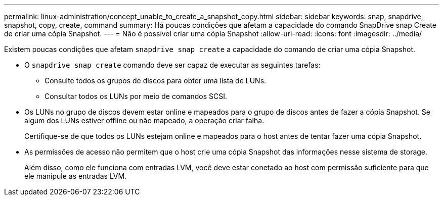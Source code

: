 ---
permalink: linux-administration/concept_unable_to_create_a_snapshot_copy.html 
sidebar: sidebar 
keywords: snap, snapdrive, snapshot, copy, create, command 
summary: Há poucas condições que afetam a capacidade do comando SnapDrive snap Create de criar uma cópia Snapshot. 
---
= Não é possível criar uma cópia Snapshot
:allow-uri-read: 
:icons: font
:imagesdir: ../media/


[role="lead"]
Existem poucas condições que afetam `snapdrive snap create` a capacidade do comando de criar uma cópia Snapshot.

* O `snapdrive snap create` comando deve ser capaz de executar as seguintes tarefas:
+
** Consulte todos os grupos de discos para obter uma lista de LUNs.
** Consultar todos os LUNs por meio de comandos SCSI.


* Os LUNs no grupo de discos devem estar online e mapeados para o grupo de discos antes de fazer a cópia Snapshot. Se algum dos LUNs estiver offline ou não mapeado, a operação criar falha.
+
Certifique-se de que todos os LUNs estejam online e mapeados para o host antes de tentar fazer uma cópia Snapshot.

* As permissões de acesso não permitem que o host crie uma cópia Snapshot das informações nesse sistema de storage.
+
Além disso, como ele funciona com entradas LVM, você deve estar conetado ao host com permissão suficiente para que ele manipule as entradas LVM.


